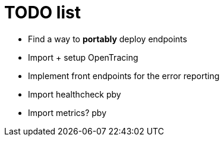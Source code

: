 = TODO list

- Find a way to *portably* deploy endpoints
- Import + setup OpenTracing
- Implement front endpoints for the error reporting
- Import healthcheck pby
- Import metrics? pby
